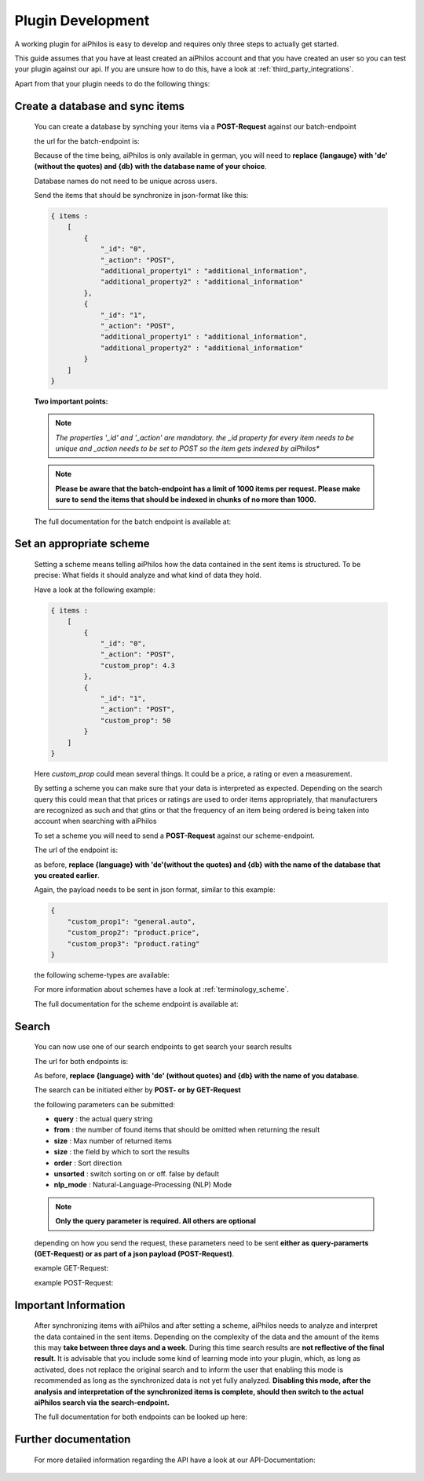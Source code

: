 ==================
Plugin Development
==================

A working plugin for aiPhilos is easy to develop and requires only three steps to actually get started.

This guide assumes that you have at least created an aiPhilos account and that you have created an user so you can test your plugin against our api.
If you are unsure how to do this, have a look at :ref:`third_party_integrations`.

Apart from that your plugin needs to do the following things:

Create a database and sync items
================================

 You can create a database by synching your items via a **POST-Request** against our batch-endpoint

 the url for the batch-endpoint is: 

 .. literalinclude:: ../shared/endpoints/POST_batch.txt


 Because of the time being, aiPhilos is only available in german, you will need to **replace {langauge} with 'de' (without the quotes) and {db} with the database name of your choice**.

 Database names do not need to be unique across users.

 Send the items that should be synchronize in json-format like this:

 .. code-block:: javascript

    { items : 
        [
            {
                "_id": "0",
                "_action": "POST",
                "additional_property1" : "additional_information",
                "additional_property2" : "additional_information"
            },
            {
                "_id": "1",
                "_action": "POST",
                "additional_property1" : "additional_information",
                "additional_property2" : "additional_information"
            }
        ]
    }

 
 
 **Two important points:**

 .. note :: *The properties '_id' and '_action' are mandatory. the _id property for every item needs to be unique and _action needs to be set to POST so the item gets indexed by aiPhilos**

 .. note :: **Please be aware that the batch-endpoint has a limit of 1000 items per request. Please make sure to send the items that should be indexed in chunks of no more than 1000.**

 The full documentation for the batch endpoint is available at:
 
 .. include:: ../shared/docLinks/batchEndpointLink.txt

Set an appropriate scheme
=========================

 Setting a scheme means telling aiPhilos how the data contained in the sent items is structured. To be precise: What fields it should analyze and what kind of data they hold.

 Have a look at the following example:

 .. code-block:: javascript

    { items : 
        [
            {
                "_id": "0",
                "_action": "POST",
                "custom_prop": 4.3                
            },
            {
                "_id": "1",
                "_action": "POST",
                "custom_prop": 50
            }
        ]
    }

 Here *custom_prop* could mean several things. It could be a price, a rating or even a measurement.

 By setting a scheme you can make sure that your data is interpreted as expected. Depending on the search query this could mean that that prices or ratings are used to order items appropriately, that manufacturers are recognized as such and that gtins or that the frequency of an item being ordered is being taken into account when searching with aiPhilos
  
 To set a scheme you will need to send a **POST-Request** against our scheme-endpoint.

 The url of the endpoint is: 

 .. literalinclude:: ../shared/endpoints/PUT_scheme.txt


 as before, **replace {language} with 'de'(without the quotes) and {db} with the name of the database that you created earlier**.

 Again, the payload needs to be sent in json format, similar to this example:

 .. code-block:: javascript

    {
        "custom_prop1": "general.auto",
        "custom_prop2": "product.price",
        "custom_prop3": "product.rating"
    }


 the following scheme-types are available:

 .. literalinclude:: ../shared/scheme_types.txt


 For more information about schemes have a look at :ref:`terminology_scheme`.

 The full documentation for the scheme endpoint is available at:

 .. include:: ../shared/docLinks/schemeEndpointLink.txt


Search
======

 You can now use one of our search endpoints to get search your search results

 The url for both endpoints is: 

 .. literalinclude:: ../shared/endpoints/POST_GET_search.txt

 As before, **replace {language} with 'de' (without quotes) and {db} with the name of you database**.

 The search can be initiated either by **POST- or by GET-Request**

 the following parameters can be submitted:

 - **query** : the actual query string
 - **from** : the number of found items that should be omitted when returning the result
 - **size** : Max number of returned items
 - **size** : the field by which to sort the results
 - **order** : Sort direction
 - **unsorted** : switch sorting on or off. false by default
 - **nlp_mode** : Natural-Language-Processing (NLP) Mode

 .. note :: **Only the query parameter is required. All others are optional**

 depending on how you send the request, these parameters need to be sent **either as query-paramerts (GET-Request) or as part of a json payload (POST-Request)**.

 example GET-Request: 

 .. literalinclude:: ../shared/requests/GET_search.txt

 example POST-Request:

 .. literalinclude:: ../shared/requests/POST_search.json
    :language: json

Important Information
=====================

 After synchronizing items with aiPhilos and after setting a scheme, aiPhilos needs to analyze and interpret the data contained in the sent items. Depending on the complexity of the data and the amount of the items this may **take between three days and a week**. During this time search results are **not reflective of the final result**. It is advisable that you include some kind of learning mode into your plugin, which, as long as activated, does not replace the original search and to inform the user that enabling this mode is recommended as long as the synchronized data is not yet fully analyzed.
 **Disabling this mode, after the analysis and interpretation of the synchronized items is complete, should then switch to the actual aiPhilos search via the search-endpoint.**

 The full documentation for both endpoints can be looked up here:

 .. include:: ../shared/docLinks/searchEndpointLinks.txt

 
Further documentation
=====================

 For more detailed information regarding the API have a look at our API-Documentation:

 .. include:: ../shared/docLinks/swaggerLink.txt
